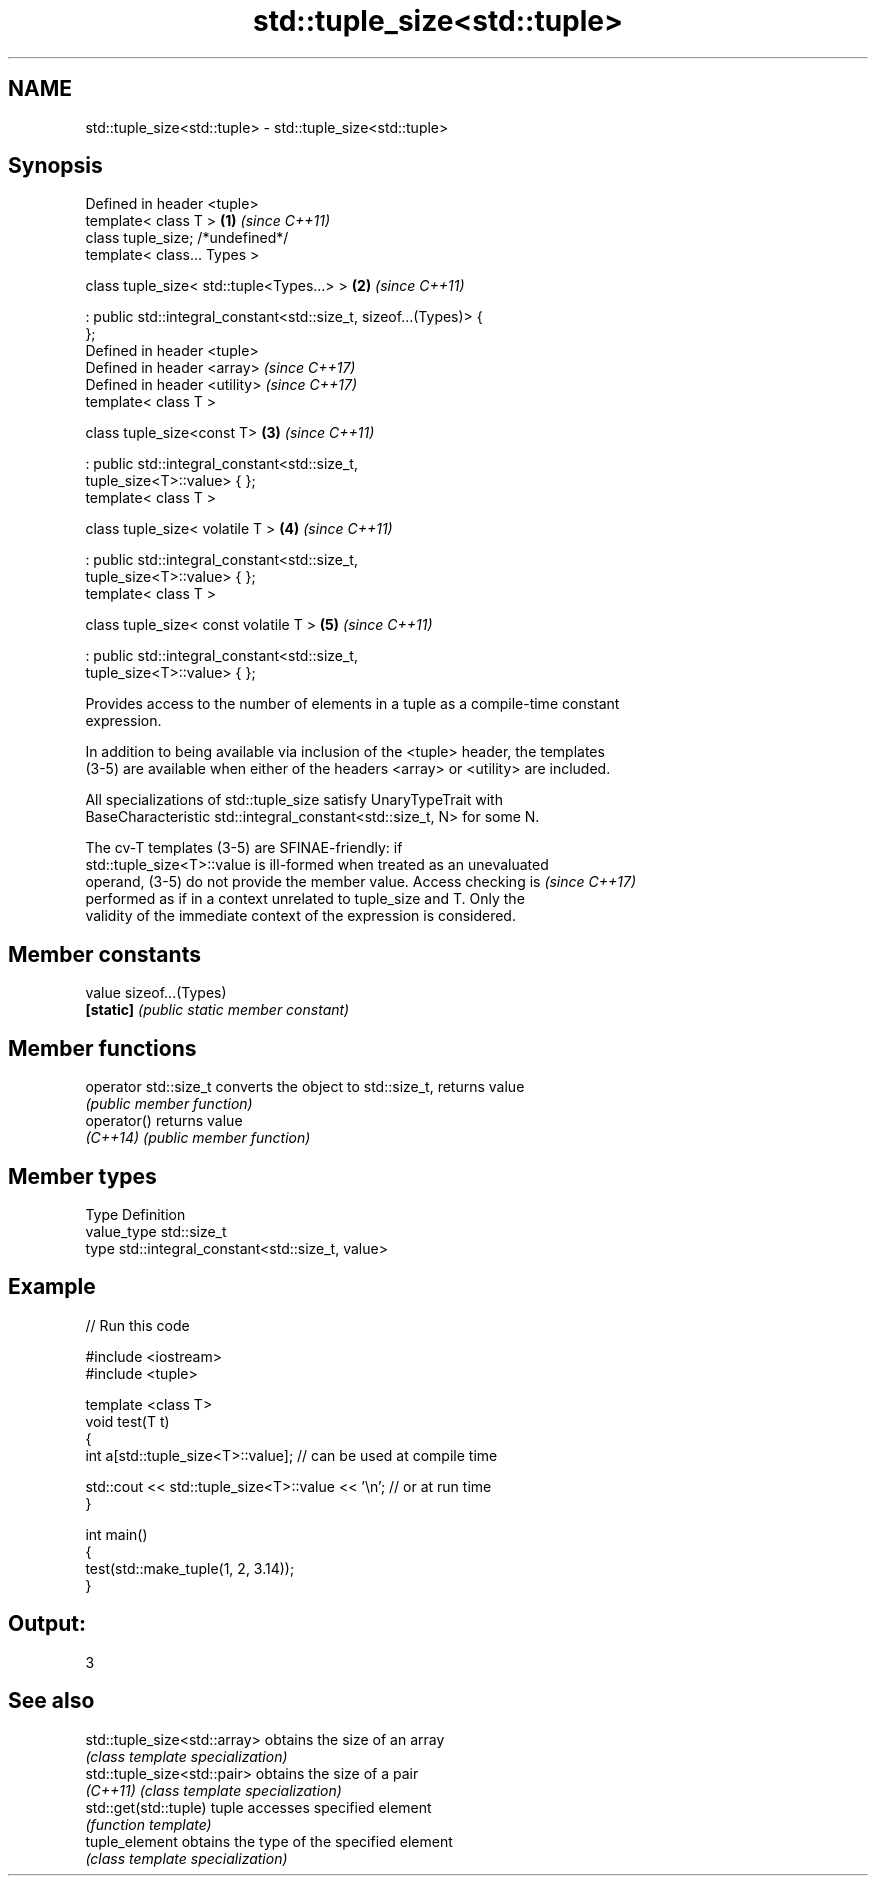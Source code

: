 .TH std::tuple_size<std::tuple> 3 "2019.03.28" "http://cppreference.com" "C++ Standard Libary"
.SH NAME
std::tuple_size<std::tuple> \- std::tuple_size<std::tuple>

.SH Synopsis
   Defined in header <tuple>
   template< class T >                                                \fB(1)\fP \fI(since C++11)\fP
   class tuple_size; /*undefined*/
   template< class... Types >

   class tuple_size< std::tuple<Types...> >                           \fB(2)\fP \fI(since C++11)\fP

    : public std::integral_constant<std::size_t, sizeof...(Types)> {
   };
   Defined in header <tuple>
   Defined in header <array>                                              \fI(since C++17)\fP
   Defined in header <utility>                                            \fI(since C++17)\fP
   template< class T >

   class tuple_size<const T>                                          \fB(3)\fP \fI(since C++11)\fP

    : public std::integral_constant<std::size_t,
   tuple_size<T>::value> { };
   template< class T >

   class tuple_size< volatile T >                                     \fB(4)\fP \fI(since C++11)\fP

    : public std::integral_constant<std::size_t,
   tuple_size<T>::value> { };
   template< class T >

   class tuple_size< const volatile T >                               \fB(5)\fP \fI(since C++11)\fP

    : public std::integral_constant<std::size_t,
   tuple_size<T>::value> { };

   Provides access to the number of elements in a tuple as a compile-time constant
   expression.

   In addition to being available via inclusion of the <tuple> header, the templates
   (3-5) are available when either of the headers <array> or <utility> are included.

   All specializations of std::tuple_size satisfy UnaryTypeTrait with
   BaseCharacteristic std::integral_constant<std::size_t, N> for some N.

   The cv-T templates (3-5) are SFINAE-friendly: if
   std::tuple_size<T>::value is ill-formed when treated as an unevaluated
   operand, (3-5) do not provide the member value. Access checking is     \fI(since C++17)\fP
   performed as if in a context unrelated to tuple_size and T. Only the
   validity of the immediate context of the expression is considered.

.SH Member constants

   value    sizeof...(Types)
   \fB[static]\fP \fI(public static member constant)\fP

.SH Member functions

   operator std::size_t converts the object to std::size_t, returns value
                        \fI(public member function)\fP
   operator()           returns value
   \fI(C++14)\fP              \fI(public member function)\fP

.SH Member types

   Type       Definition
   value_type std::size_t
   type       std::integral_constant<std::size_t, value>

.SH Example

   
// Run this code

 #include <iostream>
 #include <tuple>
  
 template <class T>
 void test(T t)
 {
     int a[std::tuple_size<T>::value]; // can be used at compile time
  
     std::cout << std::tuple_size<T>::value << '\\n'; // or at run time
 }
  
 int main()
 {
     test(std::make_tuple(1, 2, 3.14));
 }

.SH Output:

 3

.SH See also

   std::tuple_size<std::array> obtains the size of an array
                               \fI(class template specialization)\fP 
   std::tuple_size<std::pair>  obtains the size of a pair
   \fI(C++11)\fP                     \fI(class template specialization)\fP 
   std::get(std::tuple)        tuple accesses specified element
                               \fI(function template)\fP 
   tuple_element               obtains the type of the specified element
                               \fI(class template specialization)\fP 
